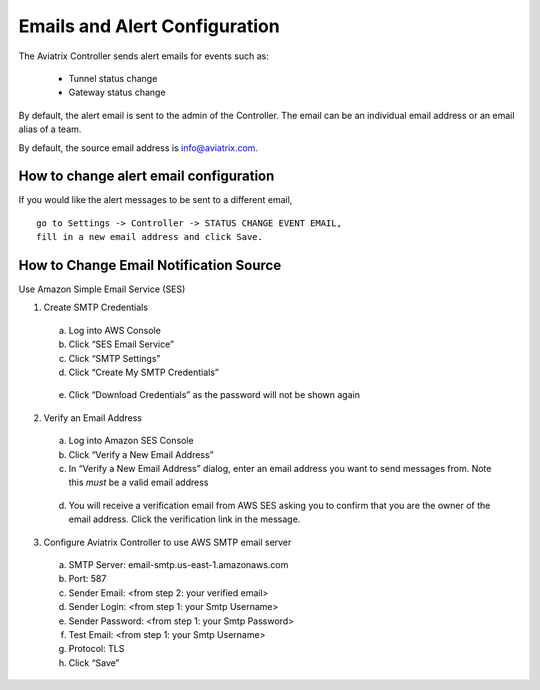.. meta::
   :description: alert message handling
   :keywords: Emails, email source, alert message handling, Aviatrix alert

###################################
Emails and Alert Configuration 
###################################

The Aviatrix Controller sends alert emails for events such as:

 - Tunnel status change
 - Gateway status change

By default, the alert email is sent to the admin of the Controller. The email can be an individual email address or an email alias of a team. 

By default, the source email address is info@aviatrix.com. 

How to change alert email configuration
----------------------------------------

If you would like the alert messages to be sent to a different email, 

::

  go to Settings -> Controller -> STATUS CHANGE EVENT EMAIL, 
  fill in a new email address and click Save. 

|change_alert_email|



How to Change Email Notification Source
-----------------------------------------

Use Amazon Simple Email Service (SES)

1.	Create SMTP Credentials
    a.	Log into AWS Console
    b.	Click “SES Email Service”
    c.	Click “SMTP Settings”
    d.	Click “Create My SMTP Credentials”

|aws_ses|

    e.	Click “Download Credentials” as the password will not be shown again


2.	Verify an Email Address
    a.	Log into Amazon SES Console
    b.	Click “Verify a New Email Address”
    c.	In “Verify a New Email Address” dialog, enter an email address you want to send messages from. Note this *must* be a valid email address

|aws_verify_email|

    d.	You will receive a verification email from AWS SES asking you to confirm that you are the owner of the email address. Click the verification link in the message.
    
    
3.	Configure Aviatrix Controller to use AWS SMTP email server
    a.	SMTP Server: email-smtp.us-east-1.amazonaws.com
    b.	Port: 587
    c.	Sender Email: <from step 2: your verified email>
    d.	Sender Login: <from step 1: your Smtp Username>
    e.	Sender Password: <from step 1: your Smtp Password>
    f.	Test Email: <from step 1: your Smtp Username>
    g.	Protocol: TLS
    h.	Click “Save”






.. |change_alert_email| image:: alert_and_email_media/change_alert_email.png
   :scale: 30%
   
.. |AwsEmailVerification| image:: alert_and_email_media/AwsEmailVerification.PNG
   :scale: 30%
   
.. |ChangeEmailNotification| image:: alert_and_email_media/ChangeEmailNotification.PNG
   :scale: 30%
   
.. |aws_ses| image:: alert_and_email_media/aws_ses.png
   :scale: 30%
   
.. |aws_verify_email| image:: alert_and_email_media/aws_verify_email.png
   :scale: 30%


.. disqus::
